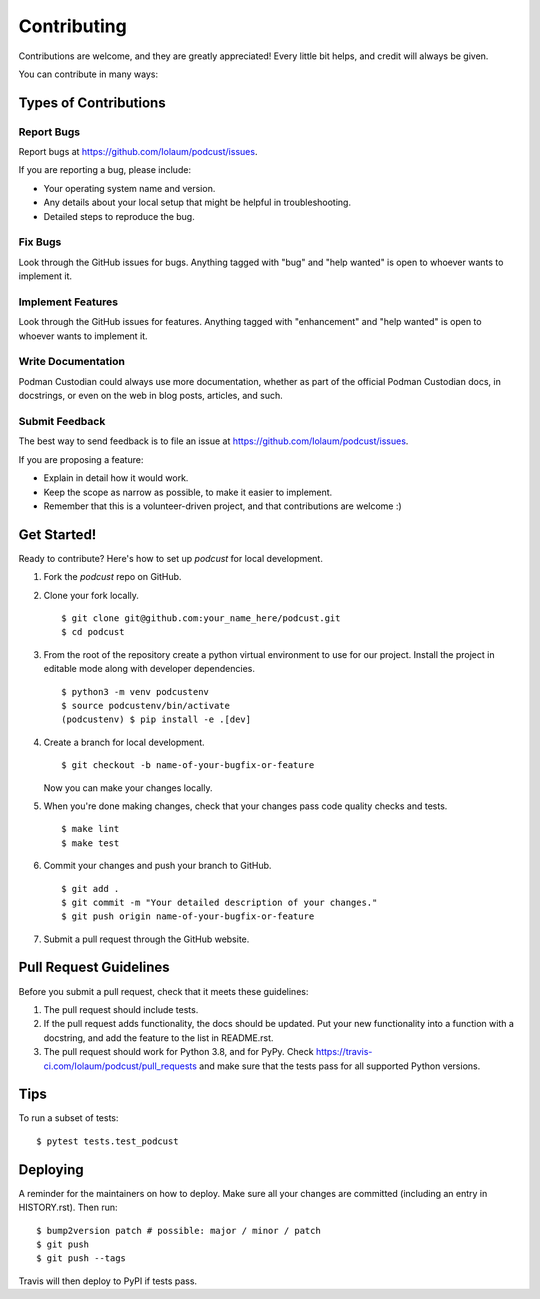 .. highlight:: shell

============
Contributing
============

Contributions are welcome, and they are greatly appreciated! Every little bit
helps, and credit will always be given.

You can contribute in many ways:

Types of Contributions
----------------------

Report Bugs
~~~~~~~~~~~

Report bugs at https://github.com/Iolaum/podcust/issues.

If you are reporting a bug, please include:

* Your operating system name and version.
* Any details about your local setup that might be helpful in troubleshooting.
* Detailed steps to reproduce the bug.

Fix Bugs
~~~~~~~~

Look through the GitHub issues for bugs. Anything tagged with "bug" and "help
wanted" is open to whoever wants to implement it.

Implement Features
~~~~~~~~~~~~~~~~~~

Look through the GitHub issues for features. Anything tagged with "enhancement"
and "help wanted" is open to whoever wants to implement it.

Write Documentation
~~~~~~~~~~~~~~~~~~~

Podman Custodian could always use more documentation, whether as part of the
official Podman Custodian docs, in docstrings, or even on the web in blog posts,
articles, and such.

Submit Feedback
~~~~~~~~~~~~~~~

The best way to send feedback is to file an issue at https://github.com/Iolaum/podcust/issues.

If you are proposing a feature:

* Explain in detail how it would work.
* Keep the scope as narrow as possible, to make it easier to implement.
* Remember that this is a volunteer-driven project, and that contributions
  are welcome :)

Get Started!
------------

Ready to contribute? Here's how to set up `podcust` for local development.

1. Fork the `podcust` repo on GitHub.
2. Clone your fork locally. ::

    $ git clone git@github.com:your_name_here/podcust.git
    $ cd podcust

3. From the root of the repository create a python virtual environment to use for our project.
   Install the project in editable mode along with developer dependencies. ::

    $ python3 -m venv podcustenv
    $ source podcustenv/bin/activate
    (podcustenv) $ pip install -e .[dev]

4. Create a branch for local development. ::

    $ git checkout -b name-of-your-bugfix-or-feature

   Now you can make your changes locally.

5. When you're done making changes, check that your changes pass code quality checks
   and tests. ::

    $ make lint
    $ make test

6. Commit your changes and push your branch to GitHub. ::

    $ git add .
    $ git commit -m "Your detailed description of your changes."
    $ git push origin name-of-your-bugfix-or-feature

7. Submit a pull request through the GitHub website.

Pull Request Guidelines
-----------------------

Before you submit a pull request, check that it meets these guidelines:

1. The pull request should include tests.
2. If the pull request adds functionality, the docs should be updated. Put
   your new functionality into a function with a docstring, and add the
   feature to the list in README.rst.
3. The pull request should work for Python 3.8, and for PyPy. Check
   https://travis-ci.com/Iolaum/podcust/pull_requests
   and make sure that the tests pass for all supported Python versions.

Tips
----

To run a subset of tests::

$ pytest tests.test_podcust


Deploying
---------

A reminder for the maintainers on how to deploy.
Make sure all your changes are committed (including an entry in HISTORY.rst).
Then run::

$ bump2version patch # possible: major / minor / patch
$ git push
$ git push --tags

Travis will then deploy to PyPI if tests pass.

